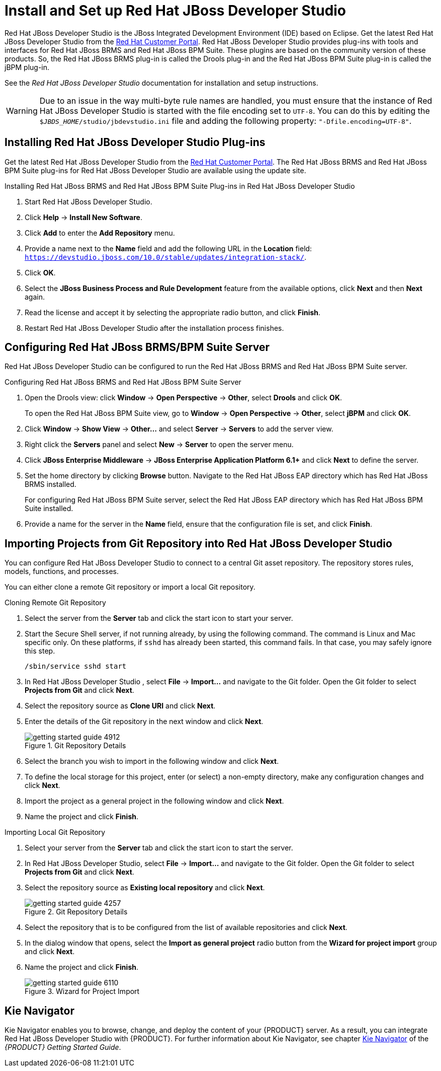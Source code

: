 [[_chap_install_and_setup_jboss_developer_studio]]
= Install and Set up Red Hat JBoss Developer Studio

Red Hat JBoss Developer Studio is the JBoss Integrated Development Environment (IDE) based on Eclipse. Get the latest Red Hat JBoss Developer Studio from the https://access.redhat.com[Red Hat Customer Portal]. Red Hat JBoss Developer Studio provides plug-ins with tools and interfaces for Red Hat JBoss BRMS and Red Hat JBoss BPM Suite. These plugins are based on the community version of these products. So, the Red Hat JBoss BRMS plug-in is called the Drools plug-in and the Red Hat JBoss BPM Suite plug-in is called the jBPM plug-in.

See the _Red Hat JBoss Developer Studio_ documentation for installation and setup instructions.

WARNING: Due to an issue in the way multi-byte rule names are handled, you must ensure that the instance of Red Hat JBoss Developer Studio is started with the file encoding set to `UTF-8`. You can do this by editing the `$_JBDS_HOME_/studio/jbdevstudio.ini` file and adding the following property: `"-Dfile.encoding=UTF-8"`.

[[_installing_the_jboss_developer_studio_plug_ins]]
== Installing Red Hat JBoss Developer Studio Plug-ins

Get the latest Red Hat JBoss Developer Studio from the https://access.redhat.com[Red Hat Customer Portal]. The Red Hat JBoss BRMS and Red Hat JBoss BPM Suite plug-ins for Red Hat JBoss Developer Studio are available using the update site.

.Installing Red Hat JBoss BRMS and Red Hat JBoss BPM Suite Plug-ins in Red Hat JBoss Developer Studio
. Start Red Hat JBoss Developer Studio.
. Click *Help* -> *Install New Software*.
. Click *Add* to enter the *Add Repository* menu.
. Provide a name next to the *Name* field and add the following URL in the *Location* field: `https://devstudio.jboss.com/10.0/stable/updates/integration-stack/`.
. Click *OK*.
. Select the *JBoss Business Process and Rule Development* feature from the available options, click *Next* and then *Next* again.
. Read the license and accept it by selecting the appropriate radio button, and click *Finish*.
. Restart Red Hat JBoss Developer Studio after the installation process finishes.

[[_configuring_the_jboss_brmsbpm_suite_server]]
== Configuring Red Hat JBoss BRMS/BPM Suite Server

Red Hat JBoss Developer Studio can be configured to run the Red Hat JBoss BRMS and Red Hat JBoss BPM Suite server.

.Configuring Red Hat JBoss BRMS and Red Hat JBoss BPM Suite Server
. Open the Drools view: click *Window* -> *Open Perspective* -> *Other*, select *Drools* and click *OK*.
+
To open the Red Hat JBoss BPM Suite view, go to *Window* -> *Open Perspective* -> *Other*, select *jBPM* and click *OK*.
. Click *Window* -> *Show View* -> *Other...* and select *Server* -> *Servers* to add the server view.
. Right click the *Servers* panel and select *New* -> *Server* to open the server menu.
. Click *JBoss Enterprise Middleware* -> *JBoss Enterprise Application Platform 6.1+* and click *Next* to define the server.
. Set the home directory by clicking *Browse* button. Navigate to the Red Hat JBoss EAP directory which has Red Hat JBoss BRMS installed.
+
For configuring Red Hat JBoss BPM Suite server, select the Red Hat JBoss EAP directory which has Red Hat JBoss BPM Suite installed.
. Provide a name for the server in the *Name* field, ensure that the configuration file is set, and click *Finish*.

[[_importing_projects_from_a_git_repository_into_jboss_developer_studio]]
== Importing Projects from Git Repository into Red Hat JBoss Developer Studio

You can configure Red Hat JBoss Developer Studio to connect to a central Git asset repository. The repository stores rules, models, functions, and processes.

You can either clone a remote Git repository or import a local Git repository.

.Cloning Remote Git Repository
. Select the server from the *Server* tab and click the start icon to start your server.
. Start the Secure Shell server, if not running already, by using the following command. The command is Linux and Mac specific only. On these platforms, if `sshd` has already been started, this command fails. In that case, you may safely ignore this step.
+
[source]
----
/sbin/service sshd start
----
. In Red Hat JBoss Developer Studio , select *File* -> *Import...* and navigate to the Git folder. Open the Git folder to select *Projects from Git* and click *Next*.
. Select the repository source as *Clone URI* and click *Next*.
. Enter the details of the Git repository in the next window and click *Next*.
+
.Git Repository Details
image::getting-started-guide-4912.png[]

. Select the branch you wish to import in the following window and click *Next*.
. To define the local storage for this project, enter (or select) a non-empty directory, make any configuration changes and click *Next*.
. Import the project as a general project in the following window and click *Next*.
. Name the project and click *Finish*.

.Importing Local Git Repository
. Select your server from the *Server* tab and click the start icon to start the server.
. In Red Hat JBoss Developer Studio, select *File* -> *Import...* and navigate to the Git folder. Open the Git folder to select *Projects from Git* and click *Next*.
. Select the repository source as *Existing local repository* and click *Next*.
+
.Git Repository Details
image::getting-started-guide-4257.png[]

. Select the repository that is to be configured from the list of available repositories and click *Next*.
. In the dialog window that opens, select the *Import as general project* radio button from the *Wizard for project import* group and click *Next*.
. Name the project and click *Finish*.
+
.Wizard for Project Import
image::getting-started-guide-6110.png[]

== Kie Navigator

Kie Navigator enables you to browse, change, and deploy the content of your {PRODUCT} server. As a result, you can integrate Red Hat JBoss Developer Studio with {PRODUCT}. For further information about Kie Navigator, see chapter https://access.redhat.com/documentation/en-us/red_hat_jboss_bpm_suite/6.4/html-single/getting_started_guide/#kie_navigator[Kie Navigator] of the _{PRODUCT} Getting Started Guide_.
